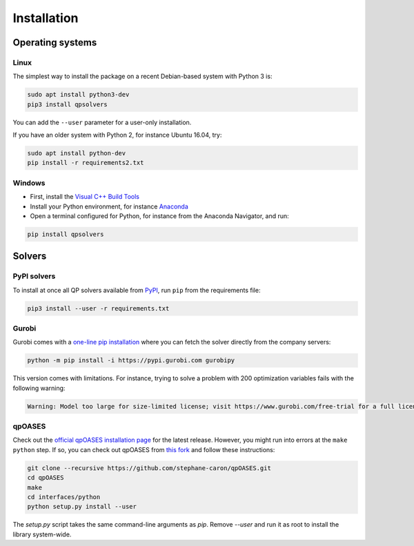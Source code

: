 ************
Installation
************

Operating systems
=================

Linux
-----

The simplest way to install the package on a recent Debian-based system with
Python 3 is:

.. code:: bash

    sudo apt install python3-dev
    pip3 install qpsolvers

You can add the ``--user`` parameter for a user-only installation.

If you have an older system with Python 2, for instance Ubuntu 16.04, try:

.. code:: bash

    sudo apt install python-dev
    pip install -r requirements2.txt

Windows
-------

- First, install the `Visual C++ Build Tools <https://visualstudio.microsoft.com/visual-cpp-build-tools/>`_
- Install your Python environment, for instance `Anaconda <https://docs.anaconda.com/anaconda/install/windows/>`_
- Open a terminal configured for Python, for instance from the Anaconda Navigator, and run:

.. code:: bash

    pip install qpsolvers

Solvers
=======

PyPI solvers
------------

To install at once all QP solvers available from `PyPI <https://pypi.org/>`_,
run ``pip`` from the requirements file:

.. code:: bash

    pip3 install --user -r requirements.txt

.. _gurobi-install:

Gurobi
------

Gurobi comes with a `one-line pip installation
<https://www.gurobi.com/documentation/9.1/quickstart_linux/cs_using_pip_to_install_gr.html>`_
where you can fetch the solver directly from the company servers:

.. code:: bash

    python -m pip install -i https://pypi.gurobi.com gurobipy

This version comes with limitations. For instance, trying to solve a problem
with 200 optimization variables fails with the following warning:

.. code:: python

    Warning: Model too large for size-limited license; visit https://www.gurobi.com/free-trial for a full license

.. _qpoases-install:

qpOASES
-------

Check out the `official qpOASES installation page
<https://projects.coin-or.org/qpOASES/wiki/QpoasesInstallation>`_ for the
latest release. However, you might run into errors at the ``make python`` step.
If so, you can check out qpOASES from `this fork
<https://github.com/stephane-caron/qpOASES>`_ and follow these instructions:

.. code:: bash

    git clone --recursive https://github.com/stephane-caron/qpOASES.git
    cd qpOASES
    make
    cd interfaces/python
    python setup.py install --user

The `setup.py` script takes the same command-line arguments as `pip`. Remove
`--user` and run it as root to install the library system-wide.
